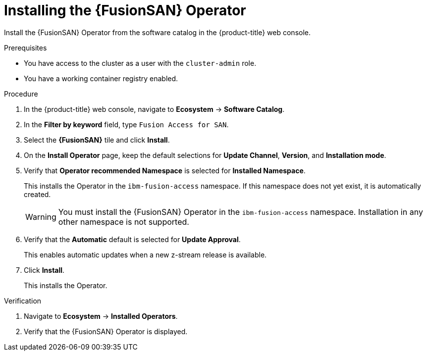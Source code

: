// Module included in the following assemblies:
//
// * virt/fusion_access_SAN/install-configure-fusion-access-san.adoc

:_mod-docs-content-type: PROCEDURE
[id="installing-fusion-access-operator_{context}"]
= Installing the {FusionSAN} Operator

Install the {FusionSAN} Operator from the software catalog in the {product-title} web console.

.Prerequisites

* You have access to the cluster as a user with the `cluster-admin` role.
* You have a working container registry enabled.

.Procedure

. In the {product-title} web console, navigate to *Ecosystem* -> *Software Catalog*.

. In the *Filter by keyword* field, type `Fusion Access for SAN`.

. Select the *{FusionSAN}* tile and click *Install*.

. On the *Install Operator* page, keep the default selections for *Update Channel*, *Version*, and *Installation mode*.

. Verify that *Operator recommended Namespace* is selected for *Installed Namespace*.
+
This installs the Operator in the `ibm-fusion-access` namespace. If this namespace does not yet exist, it is automatically created.
+
[WARNING]
====
You must install the {FusionSAN} Operator in the `ibm-fusion-access` namespace. Installation in any other namespace is not supported.
====

. Verify that the *Automatic* default is selected for *Update Approval*.
+
This enables automatic updates when a new z-stream release is available.

. Click *Install*.
+
This installs the Operator.

.Verification

. Navigate to *Ecosystem* -> *Installed Operators*.

. Verify that the {FusionSAN} Operator is displayed.
